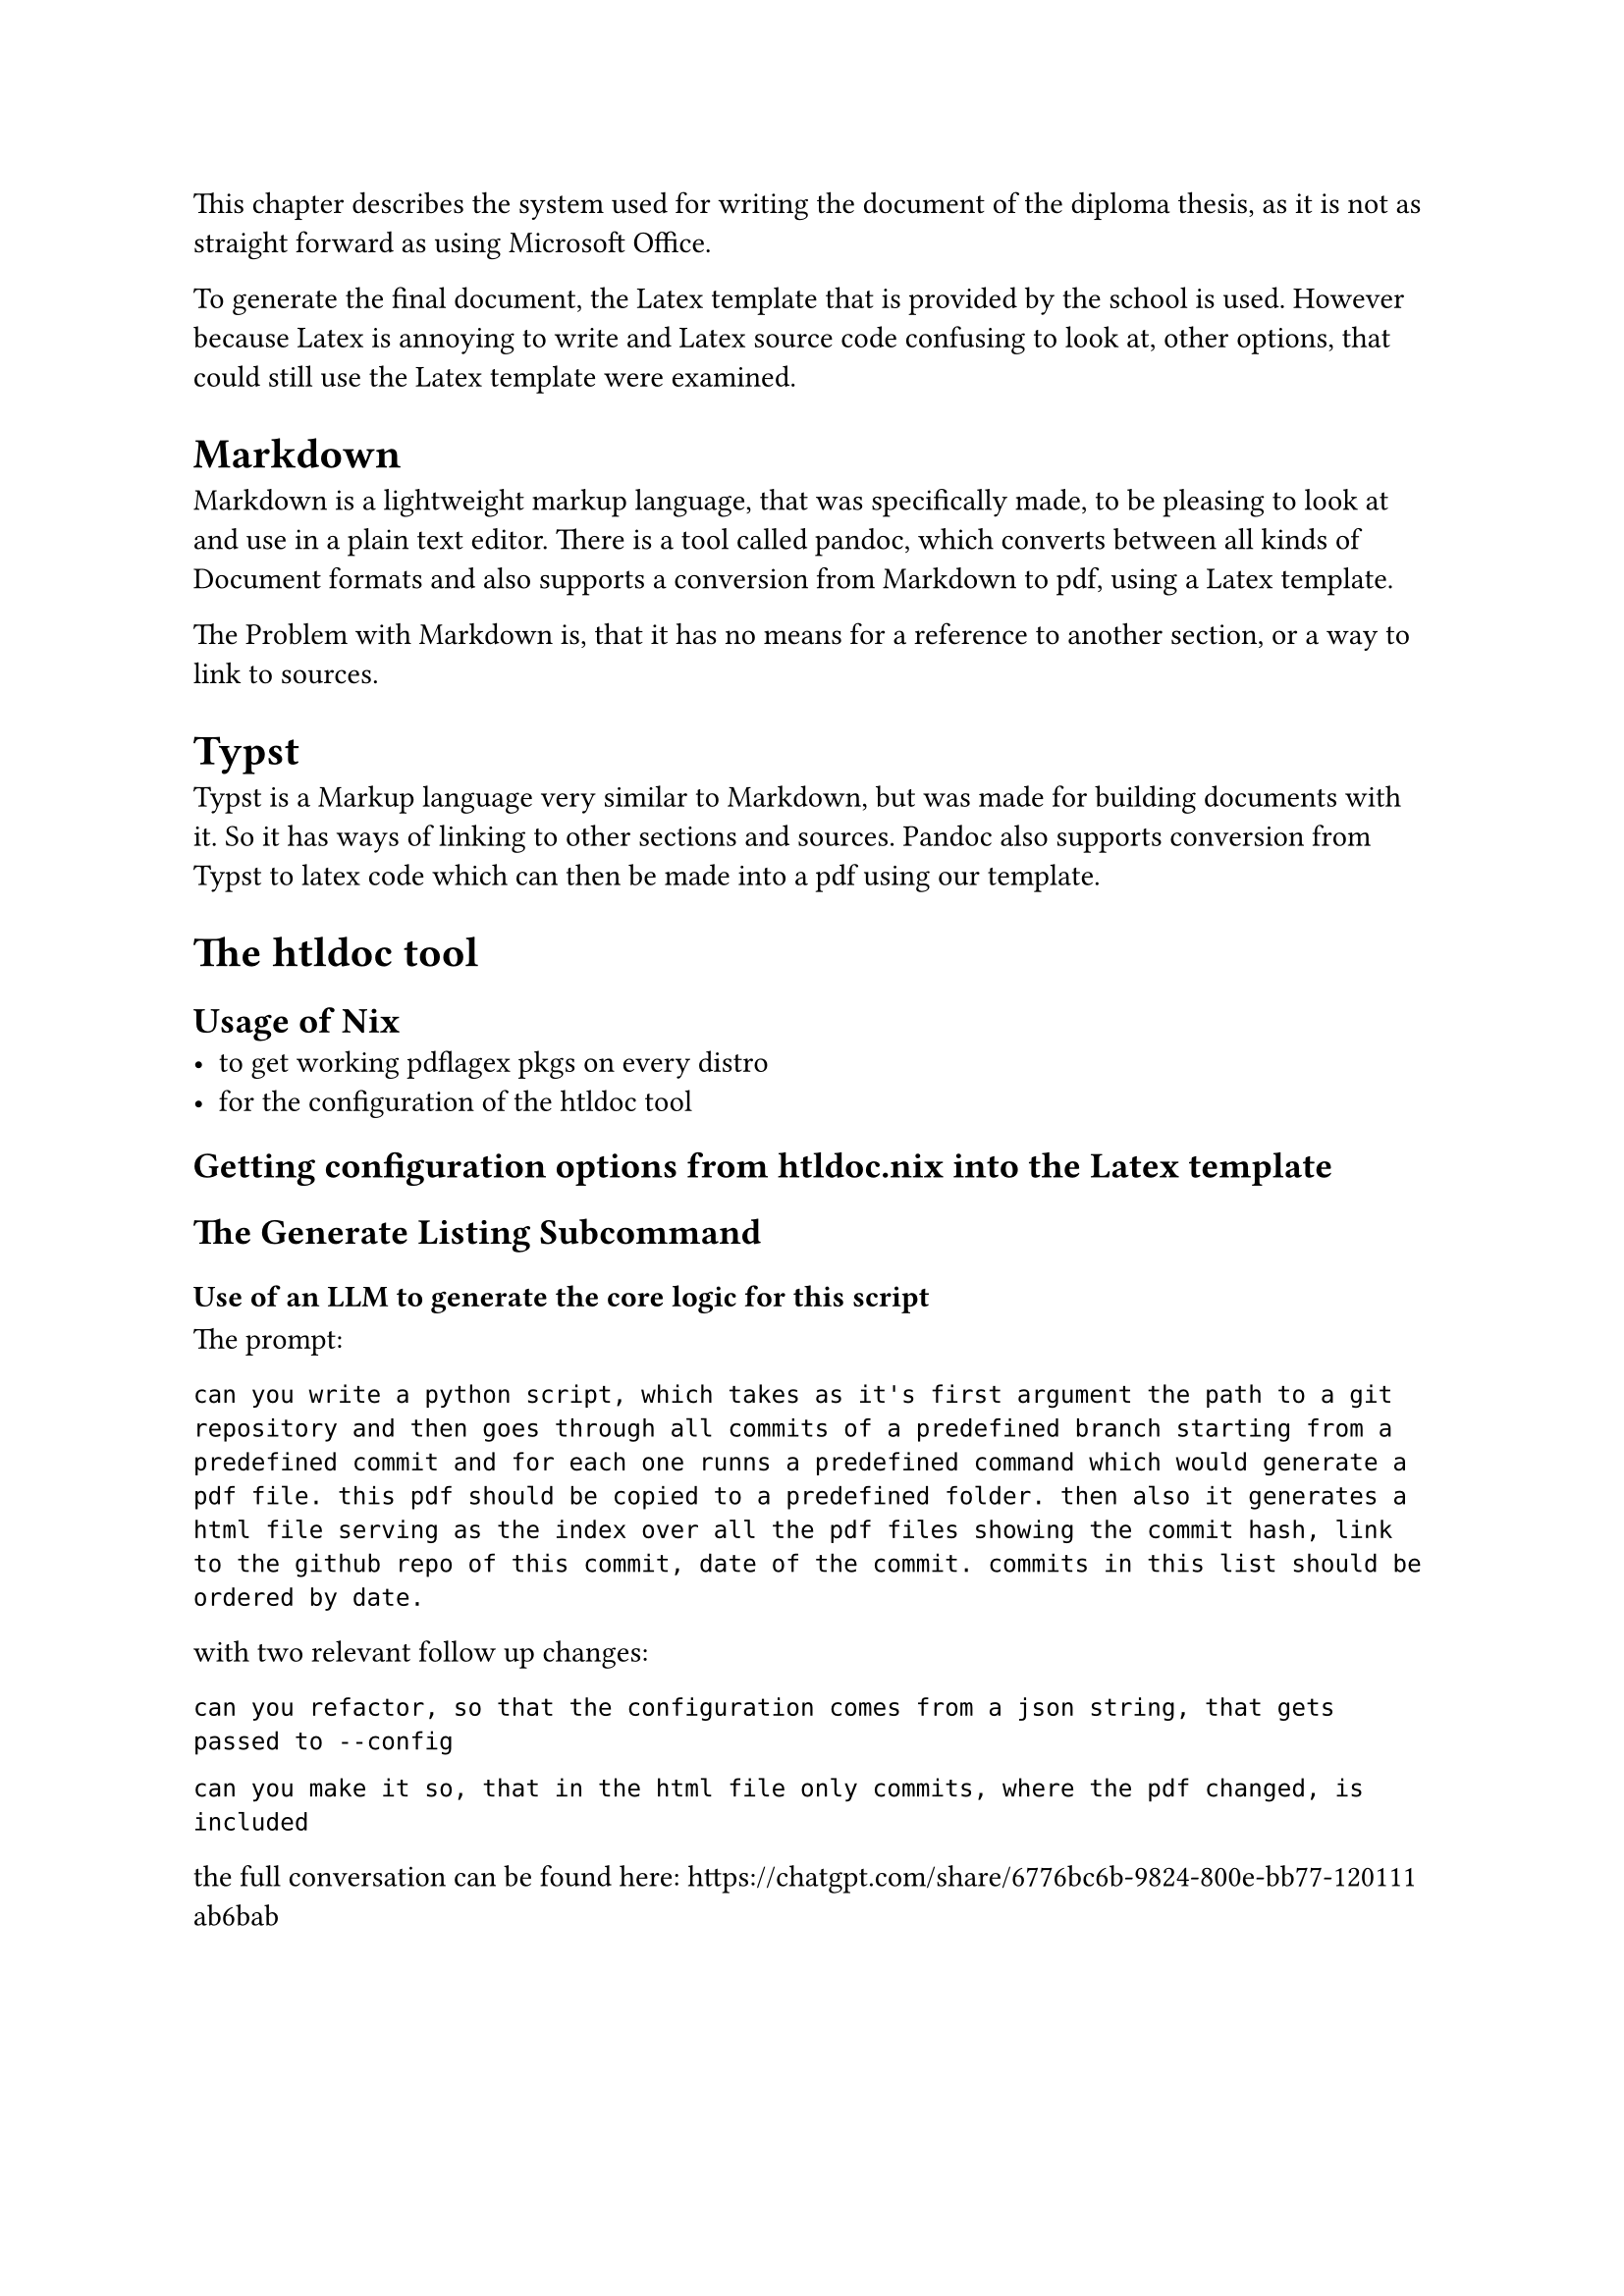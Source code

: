 
This chapter describes the system used for writing the document of the diploma thesis, as it is not as straight forward as using Microsoft Office.

To generate the final document, the Latex template that is provided by the school is used. However because Latex is annoying to write and Latex source code confusing to look at, other options, that could still use the Latex template were examined.

= Markdown
Markdown is a lightweight markup language, that was specifically made, to be pleasing to look at and use in a plain text editor. There is a tool called pandoc, which converts between all kinds of Document formats and also supports a conversion from Markdown to pdf, using a Latex template.

The Problem with Markdown is, that it has no means for a reference to another section, or a way to link to sources.

= Typst
Typst is a Markup language very similar to Markdown, but was made for building documents with it. So it has ways of linking to other sections and sources. Pandoc also supports conversion from Typst to latex code which can then be made into a pdf using our template.


= The htldoc tool

== Usage of Nix
- to get working pdflagex pkgs on every distro
- for the configuration of the htldoc tool

== Getting configuration options from htldoc.nix into the Latex template


== The Generate Listing Subcommand

=== Use of an LLM to generate the core logic for this script
The prompt:
```
can you write a python script, which takes as it's first argument the path to a git repository and then goes through all commits of a predefined branch starting from a predefined commit and for each one runns a predefined command which would generate a pdf file. this pdf should be copied to a predefined folder. then also it generates a html file serving as the index over all the pdf files showing the commit hash, link to the github repo of this commit, date of the commit. commits in this list should be ordered by date.
```

with two relevant follow up changes:
```
can you refactor, so that the configuration comes from a json string, that gets passed to --config
```

```
can you make it so, that in the html file only commits, where the pdf changed, is included
```

the full conversation can be found here: https://chatgpt.com/share/6776bc6b-9824-800e-bb77-120111ab6bab



